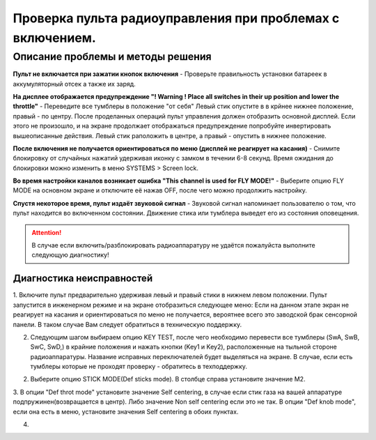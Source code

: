 .. _rc_test:

Проверка пульта радиоуправления при проблемах с включением.
===========================================================

Описание проблемы и методы решения
----------------------------------
**Пульт не включается при зажатии кнопок включения** - Проверьте правильность установки батареек в аккумуляторный отсек а также их заряд.

**На дисплее отображается предупреждение "! Warning ! Place all switches in their up position and lower the throttle"** - 
Переведите все тумблеры в положение "от себя" Левый стик опустите в в крйнее нижнее положение, правый - по центру.
После проделанных операций пульт управления должен отобразить основной дисплей. Если этого не произошло, и на экране продолжает отображаться предупреждение попробуйте инвертировать вышеописанные действия. Левый стик раположить в центре, а правый - опустить в нижнее положение.

**После включения не получается ориентироваться по меню (дисплей не реагирует на касания)** - 
Снимите блокировку от случайных нажатий удерживая иконку с замком в течении 6-8 секунд. Время ожидания до блокировки можно изменить в меню SYSTEMS > Screen lock.

**Во время настройки каналов возникает ошибка "This channel is used for FLY MODE!"** - Выберите опцию FLY MODE на основном экране и отключите её нажав OFF, после чего можно продолжить настройку.

**Спустя некоторое время, пульт издаёт звуковой сигнал** - Звуковой сигнал напоминает пользователю о том, что пульт находится во включенном состоянии. Движение стика или тумблера
выведет его из состояния оповещения.

.. attention:: В случае если включить/разблокировать радиоаппаратуру не удаётся пожалуйста выполните следующую диагностику!

Диагностика неисправностей
~~~~~~~~~~~~~~~~~~~~~~~~~~

1. Включите пульт предварительно удерживая левый и правый стики в нижнем левом положении. Пульт запустится в инженерном режиме и на экране отобразиться следующее меню:
Если на данном этапе экран не реагирует на касания и ориентироваться по меню не получается, вероятнее всего это заводской брак сенсорной панели. В таком случае Вам следует обратиться в техническую поддержку.

|image2|

2. Следующим шагом выбираем опцию KEY TEST, после чего необходимо перевести все тумблеры (SwA, SwB, SwC, SwD,) в крайние положения и нажать кнопки (Key1 и Key2), расположенные на тыльной стороне радиоаппаратуры. Название исправных переключателей будет выделяться на экране. В случае, если есть тумблеры которые не проходят проверку - обратитесь в техподдержку.

|image3|

2. Выберите опцию STICK MODE(Def sticks mode). В столбце справа установите значение M2.

|image4|

3. В опции "Def throt mode" установите значение Self centering, в случае если стик газа на вашей аппаратуре подпружинен(возвращается в центр). Либо значение Non self centering 
если это не так. В опции "Def knob mode", если она есть в меню, установите значения Self centering в обоих пунктах.

4.


.. |image1| image:: media/rc_test/warning.jpg
.. |image2| image:: media/rc_test/factory.jpg
.. |image3| image:: media/rc_test/key_test.jpg
.. |image4| image:: media/rc_test/stick_mode.jpg